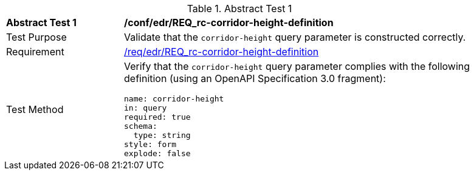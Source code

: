 [[ats_collections_rc-corridor-height-definition]]{counter2:ats-id}
[width="90%",cols="2,6a"]
.Abstract Test {ats-id}
|===
^|*Abstract Test {ats-id}* |*/conf/edr/REQ_rc-corridor-height-definition*
^|Test Purpose |Validate that the `corridor-height` query parameter is constructed correctly.
^|Requirement |<<req_collections_rc-corridor-height-definition,/req/edr/REQ_rc-corridor-height-definition>>
^|Test Method |Verify that the `corridor-height` query parameter complies with the following definition (using an OpenAPI Specification 3.0 fragment):

[source,YAML]
----
name: corridor-height
in: query
required: true
schema:
  type: string
style: form
explode: false
----
|===

